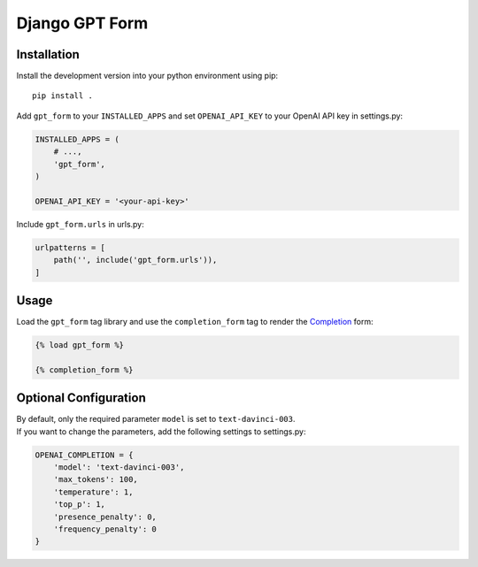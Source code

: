 Django GPT Form
===============

Installation
------------

Install the development version into your python environment using pip:

::

   pip install .

Add ``gpt_form`` to your ``INSTALLED_APPS`` and set ``OPENAI_API_KEY``
to your OpenAI API key in settings.py:

.. code:: python

   INSTALLED_APPS = (
       # ...,
       'gpt_form',
   )

   OPENAI_API_KEY = '<your-api-key>'

Include ``gpt_form.urls`` in urls.py:

.. code:: python

   urlpatterns = [
       path('', include('gpt_form.urls')),
   ]

Usage
-----

Load the ``gpt_form`` tag library and use the ``completion_form`` tag to
render the
`Completion <https://platform.openai.com/docs/api-reference/completions>`__
form:

.. code:: html

   {% load gpt_form %}

   {% completion_form %}

.. image:: images/completion-form.png

Optional Configuration
----------------------

| By default, only the required parameter ``model`` is set to
  ``text-davinci-003``.
| If you want to change the parameters, add the following settings to
  settings.py:

.. code:: python

   OPENAI_COMPLETION = {
       'model': 'text-davinci-003',
       'max_tokens': 100,
       'temperature': 1,
       'top_p': 1,
       'presence_penalty': 0,
       'frequency_penalty': 0
   }
